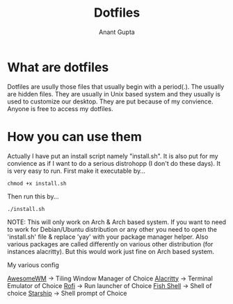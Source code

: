 #+TITLE: Dotfiles
#+AUTHOR: Anant Gupta


* What are dotfiles
Dotfiles are usully those files that usually begin with a period(.). The usually are hidden files. They are usually in Unix based system and they usually is used to customize our desktop. They are put because of my convience. Anyone is free to access my dotfiles.

* How you can use them
Actually I have put an install script namely "install.sh". It is also put for my convience as if I want to do a serious distrohopp (I don't do these days). It is very easy to run. First make it executable by...

#+begin_src
chmod +x install.sh
#+end_src

Then run this by...

#+begin_src
./install.sh
#+end_src

NOTE: This will only work on Arch & Arch based system. If you want to need to work for Debian/Ubuntu distribution or any other you need to open the 'install.sh' file & replace 'yay' with your package manager helper. Also various packages are called differently on various other distribution (for instances alacritty). But this would work just fine on Arch based system.

My various config

[[https://github.com/GuptaAnant/dotfiles/tree/master/.config/awesome][AwesomeWM]] -> Tiling Window Manager of Choice
[[https://github.com/GuptaAnant/dotfiles/tree/master/.config/alacritty][Alacritty]] -> Terminal Emulator of Choice
[[https://github.com/GuptaAnant/dotfiles/tree/master/.config/rofi][Rofi]] -> Run launcher of Choice
[[https://github.com/GuptaAnant/dotfiles/tree/master/.config/fish][Fish Shell]] -> Shell of choice
[[https://github.com/GuptaAnant/dotfiles/blob/master/.config/starship.toml][Starship]] -> Shell prompt of Choice
